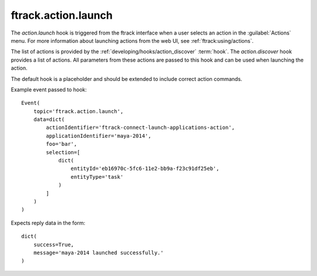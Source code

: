 ..
    :copyright: Copyright (c) 2014 ftrack

.. _developing/hooks/action_launch:

********************
ftrack.action.launch
********************

The *action.launch* hook is triggered from the ftrack interface when a user
selects an action in the :guilabel:`Actions` menu. For more information
about launching actions from the web UI, see 
:ref:`ftrack:using/actions`.

The list of actions is provided by the 
:ref:`developing/hooks/action_discover` :term:`hook`. The *action.discover*
hook provides a list of actions. All parameters from these actions are
passed to this hook and can be used when launching the action.

The default hook is a placeholder and should be extended to include correct
action commands.

Example event passed to hook::

    Event(
        topic='ftrack.action.launch',
        data=dict(
            actionIdentifier='ftrack-connect-launch-applications-action',
            applicationIdentifier='maya-2014',
            foo='bar',
            selection=[
                dict(
                    entityId='eb16970c-5fc6-11e2-bb9a-f23c91df25eb',
                    entityType='task'
                )
            ]
        )
    )

Expects reply data in the form::

    dict(
        success=True,
        message='maya-2014 launched successfully.'
    )

